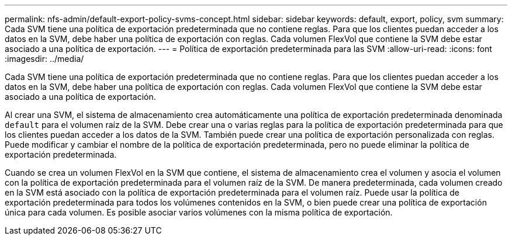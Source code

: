 ---
permalink: nfs-admin/default-export-policy-svms-concept.html 
sidebar: sidebar 
keywords: default, export, policy, svm 
summary: Cada SVM tiene una política de exportación predeterminada que no contiene reglas. Para que los clientes puedan acceder a los datos en la SVM, debe haber una política de exportación con reglas. Cada volumen FlexVol que contiene la SVM debe estar asociado a una política de exportación. 
---
= Política de exportación predeterminada para las SVM
:allow-uri-read: 
:icons: font
:imagesdir: ../media/


[role="lead"]
Cada SVM tiene una política de exportación predeterminada que no contiene reglas. Para que los clientes puedan acceder a los datos en la SVM, debe haber una política de exportación con reglas. Cada volumen FlexVol que contiene la SVM debe estar asociado a una política de exportación.

Al crear una SVM, el sistema de almacenamiento crea automáticamente una política de exportación predeterminada denominada `default` para el volumen raíz de la SVM. Debe crear una o varias reglas para la política de exportación predeterminada para que los clientes puedan acceder a los datos de la SVM. También puede crear una política de exportación personalizada con reglas. Puede modificar y cambiar el nombre de la política de exportación predeterminada, pero no puede eliminar la política de exportación predeterminada.

Cuando se crea un volumen FlexVol en la SVM que contiene, el sistema de almacenamiento crea el volumen y asocia el volumen con la política de exportación predeterminada para el volumen raíz de la SVM. De manera predeterminada, cada volumen creado en la SVM está asociado con la política de exportación predeterminada para el volumen raíz. Puede usar la política de exportación predeterminada para todos los volúmenes contenidos en la SVM, o bien puede crear una política de exportación única para cada volumen. Es posible asociar varios volúmenes con la misma política de exportación.
